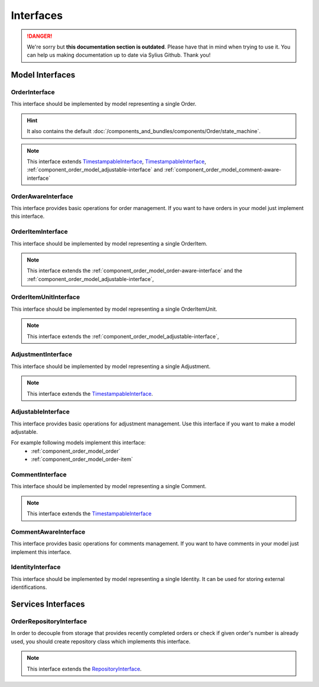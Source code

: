 .. rst-class:: outdated

Interfaces
==========

.. danger::

   We're sorry but **this documentation section is outdated**. Please have that in mind when trying to use it.
   You can help us making documentation up to date via Sylius Github. Thank you!

Model Interfaces
----------------

.. _component_order_model_order-interface:

OrderInterface
~~~~~~~~~~~~~~

This interface should be implemented by model representing a single Order.

.. hint::
    It also contains the default :doc:`/components_and_bundles/components/Order/state_machine`.

.. note::
    This interface extends `TimestampableInterface <https://github.com/Sylius/SyliusResourceBundle/blob/master/src/Component/Model/TimestampableInterface.php>`_, `TimestampableInterface <https://github.com/Sylius/SyliusResourceBundle/blob/master/src/Component/Model/TimestampableInterface.php>`_,
    :ref:`component_order_model_adjustable-interface` and :ref:`component_order_model_comment-aware-interface`

.. _component_order_model_order-aware-interface:

OrderAwareInterface
~~~~~~~~~~~~~~~~~~~

This interface provides basic operations for order management.
If you want to have orders in your model just implement this interface.

.. _component_order_model_order-item-interface:

OrderItemInterface
~~~~~~~~~~~~~~~~~~

This interface should be implemented by model representing a single OrderItem.

.. note::
    This interface extends the :ref:`component_order_model_order-aware-interface` and the :ref:`component_order_model_adjustable-interface`,

.. _component_order_model_order-item-unit-interface:

OrderItemUnitInterface
~~~~~~~~~~~~~~~~~~~~~~

This interface should be implemented by model representing a single OrderItemUnit.

.. note::
    This interface extends the :ref:`component_order_model_adjustable-interface`,

.. _component_order_model_adjustment-interface:

AdjustmentInterface
~~~~~~~~~~~~~~~~~~~

This interface should be implemented by model representing a single Adjustment.

.. note::
    This interface extends the `TimestampableInterface <https://github.com/Sylius/SyliusResourceBundle/blob/master/src/Component/Model/TimestampableInterface.php>`_.

.. _component_order_model_adjustable-interface:

AdjustableInterface
~~~~~~~~~~~~~~~~~~~

This interface provides basic operations for adjustment management.
Use this interface if you want to make a model adjustable.

For example following models implement this interface:
    * :ref:`component_order_model_order`
    * :ref:`component_order_model_order-item`

.. _component_order_model_comment-interface:

CommentInterface
~~~~~~~~~~~~~~~~

This interface should be implemented by model representing a single Comment.

.. note::
    This interface extends the `TimestampableInterface <https://github.com/Sylius/SyliusResourceBundle/blob/master/src/Component/Model/TimestampableInterface.php>`_

.. _component_order_model_comment-aware-interface:

CommentAwareInterface
~~~~~~~~~~~~~~~~~~~~~

This interface provides basic operations for comments management.
If you want to have comments in your model just implement this interface.

.. _component_order_model_identity-interface:

IdentityInterface
~~~~~~~~~~~~~~~~~

This interface should be implemented by model representing a single Identity. It can be used for storing external identifications.

Services Interfaces
-------------------

.. _component_order_repository_order-repository-interface:

OrderRepositoryInterface
~~~~~~~~~~~~~~~~~~~~~~~~

In order to decouple from storage that provides recently completed orders or check if given order's number is already used,
you should create repository class which implements this interface.

.. note::
    This interface extends the `RepositoryInterface <https://github.com/Sylius/SyliusResourceBundle/blob/master/src/Component/Repository/RepositoryInterface.php>`_.
